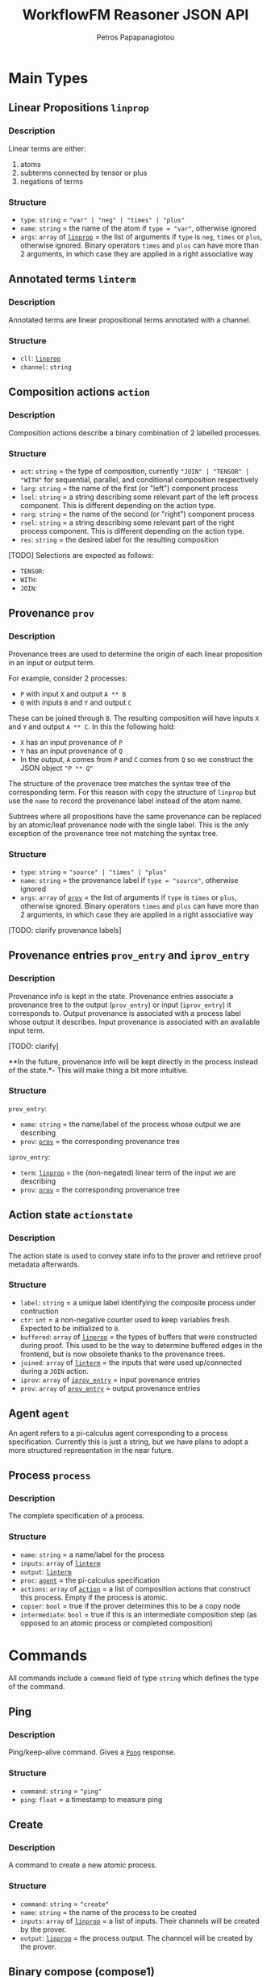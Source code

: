 #+TITLE: WorkflowFM Reasoner JSON API
#+AUTHOR: Petros Papapanagiotou
#+EMAIL: petrospapapan@gmail.com
#+OPTIONS: toc:2
#+EXCLUDE_TAGS: noexport


* Main Types

** <<linprop>>Linear Propositions ~linprop~
*** Description
Linear terms are either:
1. atoms
2. subterms connected by tensor or plus 
3. negations of terms

*** Structure
- ~type~: ~string~ = ~"var" | "neg" | "times" | "plus"~
- ~name~: ~string~ = the name of the atom if ~type = "var"~, otherwise ignored
- ~args~: ~array~ of [[linprop][~linprop~]] = the list of arguments if ~type~ is ~neg~, ~times~ or ~plus~, otherwise ignored. Binary operators ~times~ and ~plus~ can have more than 2 arguments, in which case they are applied in a right associative way

** <<linterm>>Annotated terms ~linterm~
*** Description
Annotated terms are linear propositional terms annotated with a channel.

*** Structure
- ~cll~: [[linprop][~linprop~]]
- ~channel~: ~string~

** <<action>>Composition actions ~action~
*** Description
Composition actions describe a binary combination of 2 labelled processes. 

*** Structure
- ~act~: ~string~ = the type of composition, currently ~"JOIN" | "TENSOR" | "WITH"~ for sequential, parallel, and conditional composition respectively
- ~larg~: ~string~ = the name of the first (or "left") component process
- ~lsel~: ~string~ = a string describing some relevant part of the left process component. This is different depending on the action type.
- ~rarg~: ~string~ = the name of the second (or "right") component process
- ~rsel~: ~string~ = a string describing some relevant part of the right process component. This is different depending on the action type.
- ~res~: ~string~ = the desired label for the resulting composition

[TODO] Selections are expected as follows:
- ~TENSOR~:
- ~WITH~: 
- ~JOIN~:

** <<prov>>Provenance ~prov~
*** Description
Provenance trees are used to determine the origin of each linear proposition in an input or output term. 

For example, consider 2 processes:
- ~P~ with input ~X~ and output ~A ** B~
- ~Q~ with inputs ~B~ and ~Y~ and output ~C~

These can be joined through ~B~. The resulting composition will have inputs ~X~ and ~Y~ and output ~A ** C~. In this the following hold:
- ~X~ has an input provenance of ~P~
- ~Y~ has an input provenance of ~Q~
- In the output, ~A~ comes from ~P~ and ~C~ comes from ~Q~ so we construct the JSON object ~"P ** Q"~

The structure of the provenace tree matches the syntax tree of the corresponding term. For this reason with copy the structure of ~linprop~ but use the ~name~ to record the provenance label instead of the atom name.

Subtrees where all propositions have the same provenance can be replaced by an atomic/leaf provenance node with the single label. This is the only exception of the provenance tree not matching the syntax tree.



*** Structure
+ ~type~: ~string~ = ~"source" | "times" | "plus"~
+ ~name~: ~string~ = the provenance label if ~type = "source"~, otherwise ignored
+ ~args~: ~array~ of [[prov][~prov~]] = the list of arguments if ~type~ is  ~times~ or ~plus~, otherwise ignored. Binary operators ~times~ and ~plus~ can have more than 2 arguments, in which case they are applied in a right associative way

[TODO: clarify provenance labels]

** <<prov_entry>>Provenance entries ~prov_entry~ and ~iprov_entry~
*** Description
Provenance info is kept in the state. Provenance entries associate a provenance tree to the output (~prov_entry~) or input (~iprov_entry~) it corresponds to. Output provenance is associated with a process label whose output it describes. Input provenance is associated with an available input term.

[TODO: clarify]

**In the future, provenance info will be kept directly in the process instead of the state.*- This will make thing a bit more intuitive.

*** Structure
~prov_entry~:
- ~name~: ~string~ = the name/label of the process whose output we are describing
- ~prov~: [[prov][~prov~]] = the corresponding provenance tree

~iprov_entry~:
- ~term~: [[linprop][~linprop~]] = the (non-negated) linear term of the input we are describing
- ~prov~: [[prov][~prov~]] = the corresponding provenance tree

** <<actionstate>>Action state ~actionstate~
*** Description
The action state is used to convey state info to the prover and retrieve proof metadata afterwards.

*** Structure
- ~label~: ~string~ = a unique label identifying the composite process under contruction
- ~ctr~: ~int~ = a non-negative counter used to keep variables fresh. Expected to be initialized to ~0~.
- ~buffered~: ~array~ of [[linprop][~linprop~]] = the types of buffers that were constructed during proof. This used to be the way to determine buffered edges in the frontend, but is now obsolete thanks to the provenance trees.
- ~joined~: ~array~ of [[linterm][~linterm~]] = the inputs that were used up/connected during a ~JOIN~ action.
- ~iprov~: ~array~ of [[prov_entry][~iprov_entry~]] = input povenance entries
- ~prov~: ~array~ of [[prov_entry][~prov_entry~]] = output provenance entries

** <<agent>>Agent ~agent~ 

An agent refers to a pi-calculus agent corresponding to a process specification. Currently this is just a string, but we have plans to adopt a more structured representation in the near future.

** <<Process>>Process ~process~
*** Description
The complete specification of a process. 

*** Structure
- ~name~: ~string~ = a name/label for the process
- ~inputs~: ~array~ of [[linterm][~linterm~]] 
- ~output~: [[linterm][~linterm~]]
- ~proc~: [[agent][~agent~]] = the pi-calculus specification
- ~actions~: ~array~ of [[action][~action~]] = a list of composition actions that construct this process. Empty if the process is atomic.
- ~copier~: ~bool~ = true if the prover determines this to be a copy node
- ~intermediate~: ~bool~ = true if this is an intermediate composition step (as opposed to an atomic process or completed composition)

* Commands
All commands include a ~command~ field of type ~string~ which defines the type of the command.

** <<PingCommand>>Ping
*** Description
Ping/keep-alive command. Gives a [[PongResponse][~Pong~]] response.

*** Structure
- ~command~: ~string~ = ~"ping"~
- ~ping~: ~float~ = a timestamp to measure ping

** <<CreateCommand>>Create
*** Description
A command to create a new atomic process. 

*** Structure
- ~command~: ~string~ = ~"create"~
- ~name~: ~string~ = the name of the process to be created
- ~inputs~: ~array~ of [[linprop][~linprop~]] = a list of inputs. Their channels will be created by the prover.
- ~output~: [[linprop][~linprop~]] = the process output. The channcel will be created by the prover.

** <<Compose1Command>>Binary compose (compose1)
*** Description
Binary composition of 2 processes with a single action. 

Although a more general [[ComposeCommand][composition command]] is provided, when it comes to simple binary compositions this command executes faster.

*** Structure
- ~command~: ~string~ = ~"compose1"~
- ~action~: ~action~ = the composition action to be performed. The labels of the 2 arguments must match the labels of the processes provided in the next fields.
- ~lhs~: [[Process][~process~]] = the process corresponding to the first (left) argument of the action
- ~rhs~: [[Process][~process~]] = the process corresponding to the second (right) argument of the action
- ~state~: [[actionstate][~actionstate~]] = the initial action state. A unique label and counter of 0 are expected. A ~JOIN~ action also requires appropriate input and output provenance for the right and left arguments respectively.

** <<ComposeCommand>>Compose
*** Description
Construction of a complex composition with one or more actions. Although more general than the binary composition command [[Compose1Command][~compose1~]], it is slower.

*** Structure
- ~command~: ~string~ = ~"compose"~
- ~components~: ~array~ of [[Process][~process~]] = the list of all component processes that will be used
- ~actions~: ~array~ of [[action][~action~]] = the ordered list of actions to be performed
- ~state~: [[actionstate][~actionstate~]] = the initial action state. A unique label and counter of 0 are expected. [TODO: What provenance info do we need here?]

** <<VerifyCommand>>Verify
*** Description
A command used to reconstruct a process composition. 

This is legacy command which has now devolved into the [[ComposeCommand][~compose~]] command. The only difference is that ~verify~ does not produce [[ComposeResponse][~compose~]] responses for intermediate steps. It will only generate one [[VerifyResponse][~verify~]] response for the final process.

*** Structure
- ~command~: ~string~ = ~"verify"~
- ~components~: ~array~ of [[Process][~process~]] = the list of all component processes that will be used
- ~actions~: ~array~ of [[action][~action~]] = the ordered list of actions to be performed
- ~state~: [[actionstate][~actionstate~]] = the initial action state. A unique label and counter of 0 are expected. [TODO: What provenance info do we need here?]


* Responses
All responses include a ~response~ field of type ~string~ which defines the type of the response.

** <<PongResponse>>Pong 
*** Description
The response to the [[PingCommand][~Ping~]] command.

*** Structure
- ~response~: ~string~ = ~"Pong"~
- ~ping~: ~float~ = contains the original timestamp received by the prover in the [[PingCommand][~Ping~]] command.

** Create
*** Description
The response to the [[CreateCommand][~create~]] command with a definition of a new atomic process.

*** Structure
- ~response~: ~string~ = ~"CreateProcess"~
- ~process~: [[Process][~process~]] = the newly created process

** <<ComposeResponse>>Compose
*** Description
The result of a single binary composition action. The [[ComposeCommand][~compose~]] command may produce multiple of these, one for each action.

*** Structure
- ~response~: ~string~ = ~"Compose"~
- ~action~: [[action][~action~]] = the composition action that was applied
- ~process~: [[Process][~process~]] = the resulting composite process
- ~state~: [[actionstate][~actionstate~]] = the updated action state with the associated metadata

** <<VerifyResponse>>Verify
*** Description
The response of the [[VerifyCommand][~verify~]] command with a reconstructed composite process.

*** Structure
- ~response~: ~string~ = ~"Verify"~
- ~process~: [[Process][~process~]] = the reconstructed composition

** Failed
*** Description
This response is generated whenever the prover fails to perform a command. Unless there is a bug or associated limitation in the prover, this indicates a user or input error.

*** Structure
- ~response~: ~string~ = ~"CommandFailed"~
- ~content~: ~string~ = a (sometimes useful) description of the error that occured

** Exception
*** Description
This response is generated whenever the prover fails due to an internal exception. This indicates an expected failure in the system.

*** Structure
- ~response~: ~string~ = ~"Exception"~
- ~content~: ~string~ = the contents of the thrown exception
